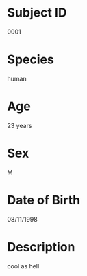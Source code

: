 * Subject ID
0001
* Species
human
* Age
23 years
* Sex
M
* Date of Birth
08/11/1998
* Description
cool as hell
